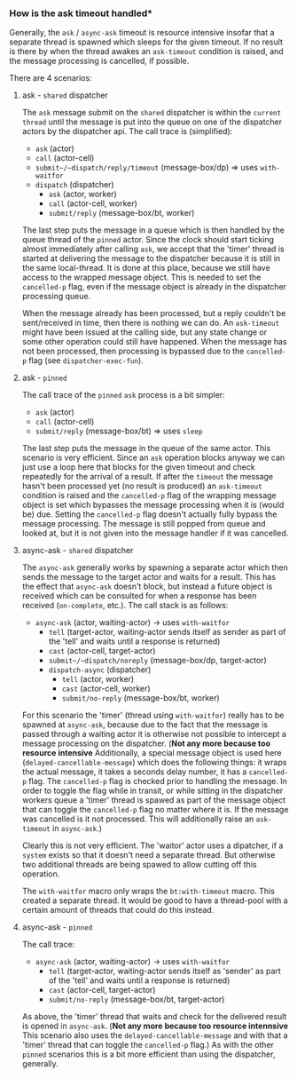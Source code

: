 *** How is the ask timeout handled*

Generally, the ~ask~ / ~async-ask~ timeout is resource intensive insofar that a separate thread is spawned
which sleeps for the given timeout. If no result is there by when the thread awakes an =ask-timeout= condition is raised, and
the message processing is cancelled, if possible.

There are 4 scenarios:

**** ask - =shared= dispatcher

The ~ask~ message submit on the =shared= dispatcher is within the =current thread= until the message is put into
the queue on one of the dispatcher actors by the dispatcher api.
The call trace is (simplified):

- ~ask~ (actor)
- ~call~ (actor-cell)
- ~submit~/~dispatch/reply/timeout~ (message-box/dp) => uses ~with-waitfor~
- ~dispatch~ (dispatcher)
  - ~ask~ (actor, worker)
  - ~call~ (actor-cell, worker)
  - ~submit/reply~ (message-box/bt, worker)

The last step puts the message in a queue which is then handled by the queue thread of the =pinned= actor.
Since the clock should start ticking almost immediately after calling ~ask~,
we accept that the 'timer' thread is started at delivering the message to the dispatcher because it is still in the same local-thread. It is done at this place, because we still have access to the wrapped message object.
This is needed to set the ~cancelled-p~ flag, even if the message object is already in the dispatcher processing queue.

When the message already has been processed, but a reply couldn't be sent/received in time, then there is nothing we can do. An =ask-timeout= might have been issued at the calling side, but any state change or some other operation could still have happened.
When the message has not been processed, then processing is bypassed due to the ~cancelled-p~ flag (see =dispatcher-exec-fun=).

**** ask - =pinned=

The call trace of the =pinned= ~ask~ process is a bit simpler:

- ~ask~ (actor)
- ~call~ (actor-cell)
- ~submit/reply~ (message-box/bt) => uses ~sleep~

The last step puts the message in the queue of the same actor.
This scenario is very efficient. Since an ~ask~ operation blocks anyway we can just use a loop here that blocks for the given timeout and check repeatedly for the arrival of a result. If after the =timeout= the message hasn't been processed yet (no result is produced) an =ask-timeout= condition is raised and the ~cancelled-p~ flag of the wrapping message object is set which bypasses the message processing when it is (would be) due. Setting the ~cancelled-p~ flag doesn't actually fully bypass the message processing. The message is still popped from queue and looked at, but it is not given into the message handler if it was cancelled.

**** async-ask - =shared= dispatcher

The ~async-ask~ generally works by spawning a separate actor which then sends the message to the target actor and waits for a result. This has the effect that ~async-ask~ doesn't block, but instead a future object is received which can be consulted for when a response has been received (~on-complete~, etc.).
The call stack is as follows:

- ~async-ask~ (actor, waiting-actor) -> uses ~with-waitfor~
  - ~tell~ (target-actor, waiting-actor sends itself as sender as part of the 'tell' and waits until a response is returned)
  - ~cast~ (actor-cell, target-actor)
  - ~submit~/~dispatch/noreply~ (message-box/dp, target-actor)
  - ~dispatch-async~ (dispatcher)
    - ~tell~ (actor, worker)
    - ~cast~ (actor-cell, worker)
    - ~submit/no-reply~ (message-box/bt, worker)

For this scenario the 'timer' (thread using ~with-waitfor~) really has to be spawned at ~async-ask~, because due to the fact that the message is passed through a waiting actor it is otherwise not possible to intercept a message processing on the dispatcher.
(*Not any more because too resource intensive* Additionally, a special message object is used here (~delayed-cancellable-message~) which does the following things: it wraps the actual message, it takes a seconds delay number, it has a ~cancelled-p~ flag. The ~cancelled-p~ flag is checked prior to handling the message. In order to toggle the flag while in transit, or while sitting in the dispatcher workers queue a 'timer' thread is spawed as part of the message object that can toggle the ~cancelled-p~ flag no matter where it is.
If the message was cancelled is it not processed. This will additionally raise an =ask-timeout= in ~async-ask~.)

Clearly this is not very efficient. The 'waitor' actor uses a dipatcher, if a =system= exists so that it doesn't need a separate thread. But otherwise two additional threads are being spawed to allow cutting off this operation.

The ~with-waitfor~ macro only wraps the =bt:with-timeout= macro. This created a separate thread. It would be good to have a thread-pool with a certain amount of threads that could do this instead.

**** async-ask - =pinned=

The call trace:

- ~async-ask~ (actor, waiting-actor) -> uses ~with-waitfor~
  - ~tell~ (target-actor, waiting-actor sends itself as 'sender' as part of the 'tell' and waits until a response is returned)
  - ~cast~ (actor-cell, target-actor)
  - ~submit/no-reply~ (message-box/bt, target-actor)

As above, the 'timer' thread that waits and check for the delivered result is opened in ~async-ask~. (*Not any more because too resource intennsive* This scenario also uses the ~delayed-cancellable-message~ and with that a 'timer' thread that can toggle the ~cancelled-p~ flag.)
As with the other =pinned= scenarios this is a bit more efficient than using the dispatcher, generally.
